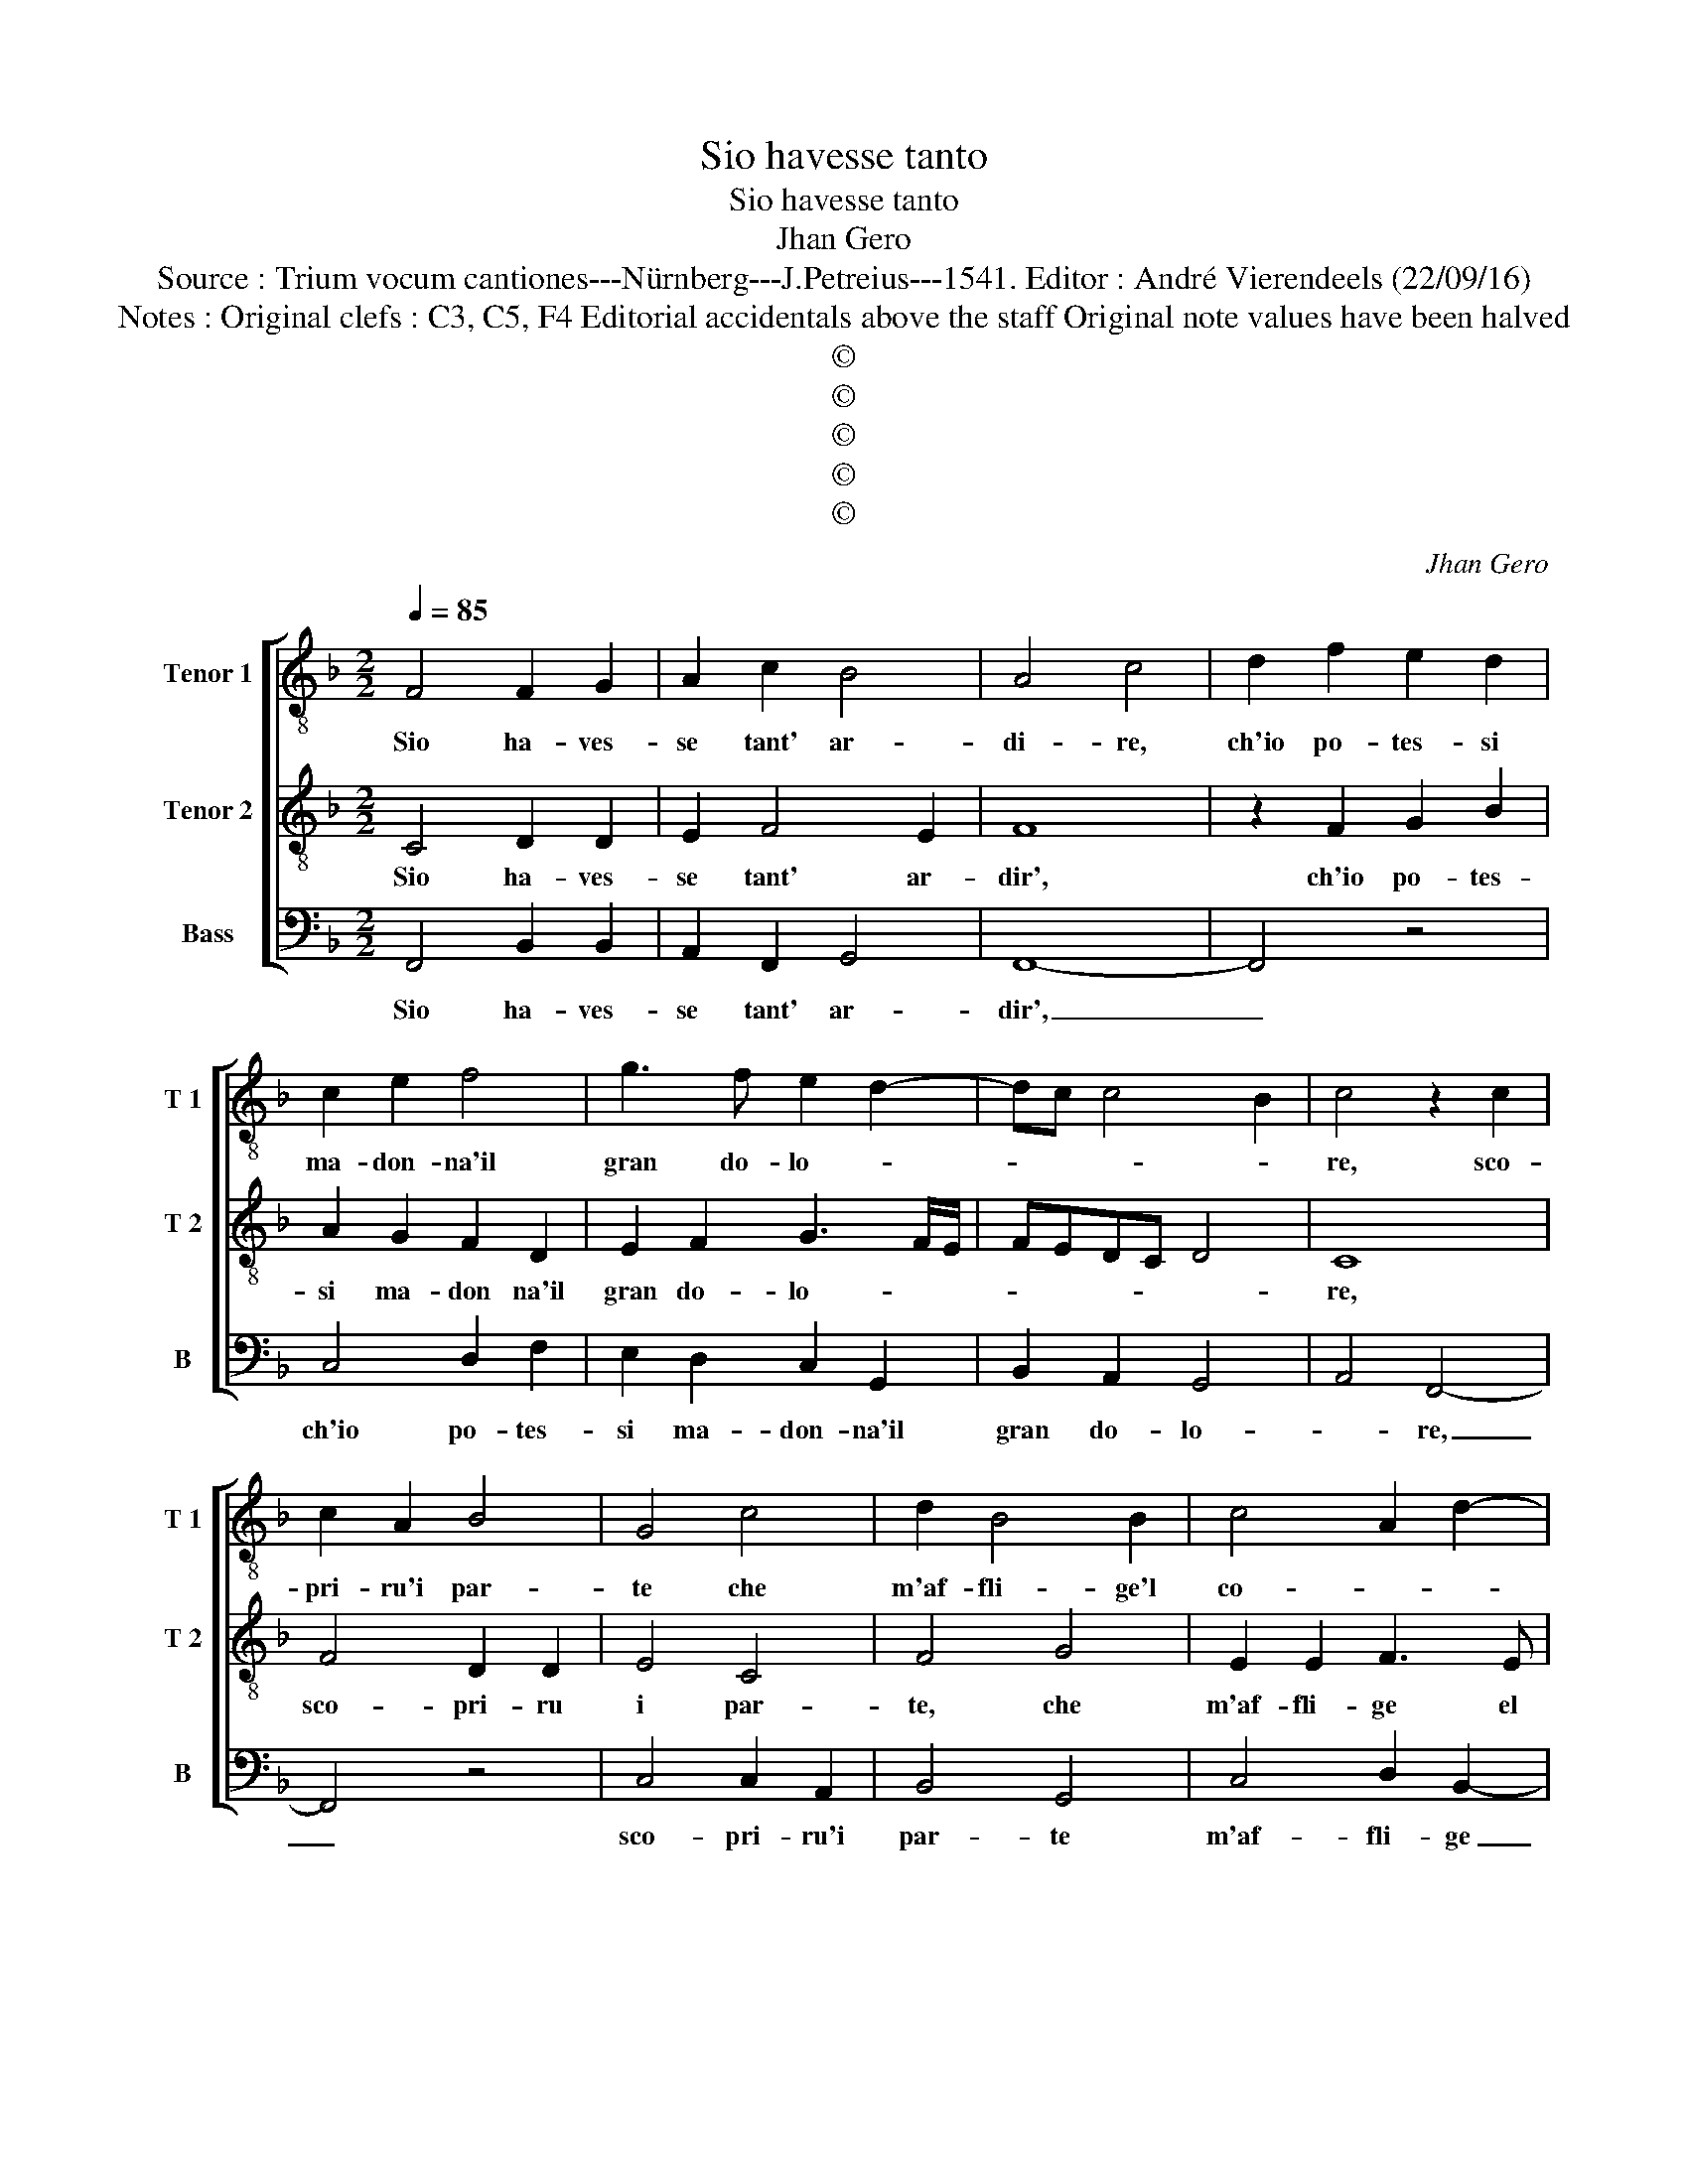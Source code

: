 X:1
T:Sio havesse tanto
T:Sio havesse tanto
T:Jhan Gero
T:Source : Trium vocum cantiones---Nürnberg---J.Petreius---1541. Editor : André Vierendeels (22/09/16)
T:Notes : Original clefs : C3, C5, F4 Editorial accidentals above the staff Original note values have been halved
T:©
T:©
T:©
T:©
T:©
C:Jhan Gero
Z:©
%%score [ 1 2 3 ]
L:1/8
Q:1/4=85
M:2/2
K:F
V:1 treble-8 nm="Tenor 1" snm="T 1"
V:2 treble-8 nm="Tenor 2" snm="T 2"
V:3 bass nm="Bass" snm="B"
V:1
 F4 F2 G2 | A2 c2 B4 | A4 c4 | d2 f2 e2 d2 | c2 e2 f4 | g3 f e2 d2- | dc c4 B2 | c4 z2 c2 | %8
w: Sio ha- ves-|se tant' ar-|di- re,|ch'io po- tes- si|ma- don- na'il|gran do- lo- *||re, sco-|
 c2 A2 B4 | G4 c4 | d2 B4 B2 | c4 A2 d2- | dcBA G4 | c4 c2 c2 | A2 B2 c4 | z2 c3 BAG | F2 f3 edc | %17
w: pri- ru'i par-|te che|m'af- fli- ge'l|co- * *|* * * * re,|lie- to fi-|ne fa- ria|el _ _ _|mio mar- * * *|
 BAGF G4 | F8- | F8 | z2 F2 F2 G2 | A2 F2 B4 | A3 B cdec | de f4 e2 | d4 c2 c2 | d2 f2 f2 e2 | %26
w: * * * * ti-|re,|_|e'l mio fi-|del ser- vi-|||re, ap- pres-|so voi po- tri-|
 d4 c2 d2- | d2 c2 B4 | A4 c4 | c2 c2 d2 d2 | c2 c2 z2 c2 | B2 A2 G3 F | E2 c2 c2 B2 | %33
w: a spe- rar|_ pie- ta-|de, per-|che dov- e bel-|ta- de, re-|co- gnar si ved'|an- cho- ra, si|
 A2 G2 A2 B2 | G2 A2 B4 | A8 | z2 c2 f3 f | e2 d2 e4 | c4 f4 | e2 d3 c c2- |"^-natural" c2 B2 c4 | %41
w: ved' an- cho- ra|cor- te- si-|a,|in att' et|in sem- bian-|ti ogn'-|hor mi _ scor-|* * ge,|
 z2 c2 c2 c2 | A2 B2 c4 | c8 | z2 c2 A2 A2 | d3 c B2 A2 | G2 F2 B4 | A4 F4 | A3 B c2 d2 | %49
w: che cer- ta|spe- me por-|ge,|a chion- que|v'a- ma, re- ve-|ri- sc'e te|me, di|gra- to pre- mi'e'n|
 e3 f g2 a2- | ag f4 e2 | f4 F4 | A3 B c2 d2 | e3 f g2 a2- | ag f4 e2 | f8 |] %56
w: com- pren- si- *|* * bil be-|ne, di|gra- to pre- mi'e'n|con- pren- si- bil|_ _ _ be-|ne.|
V:2
 C4 D2 D2 | E2 F4 E2 | F8 | z2 F2 G2 B2 | A2 G2 F2 D2 | E2 F2 G3 F/E/ | FEDC D4 | C8 | F4 D2 D2 | %9
w: Sio ha- ves-|se tant' ar-|dir',|ch'io po- tes-|si ma- don na'il|gran do- lo- * *||re,|sco- pri- ru|
 E4 C4 | F4 G4 | E2 E2 F3 E | D4 E4 | A4 A2 G2 | F2 F2 G3 F | ED C4 c2- | cBAG F2 G2- | GF F4 E2 | %18
w: i par-|te, che|m'af- fli- ge el|co- re,|lie- to fi-|ne fa- ri- *|* * a al|_ _ _ _ mio mar-|* * ti- *|
 F2 C2 C2 C2 | D2 C2 F4 | E2 F4 EC | E2 D3 CDE | FG A3 G c2- | c2 B2 c4 | F4 A2 c2 | c2 B2 A2 G2 | %26
w: re, e'l mio fi-|del ser- vi-||||* * re,|ap- pres- so|voi po- tri- a|
 F3 G A2 B2- | BA A4 G2 | A4 G4 | A2 A2 A2 B2 | A6 G2 | F4 z2 c2- | cB A2 G2 F2 | E2 D2 C2 D2- | %34
w: spe- * * rar|_ pie- ta- *|de, per-|che dov' e bel-|ta- *|de re-|* * gnar si ved'|an- cho- ra cor-|
 DC F4 E2 | F8- | F4 z2 A2 | B3 B A2 G2 | A6 F2 | G4 F2 E2 | D4 C2 G2 | G2 G2 A2 G2 | F4 G4 | %43
w: * * te- si-|a,|_ in|att'- et in sem-|bian- ti|ogn'- hor si|scor- ge, che|cer- ta spe- me|por- ge,|
 z2 G2 E2 E2 | A3 G F2 E2 | D2 F2 G2 C2 | DE F4 E2 | F2 F2 A3 B | c2 d2 c2 BA | G2 c3 BAG | %50
w: a chion- que|v'a- ma, re- ve-|ri- sc'e, e te-||me, di gra- to|pre- mi'e'n com- pren- *|si- * * * *|
 F2 F2 G4 | F2 F2 A3 B | c2 d2 c2 BA | G2 c2 B2 A2 | F4 G4 | F8 |] %56
w: * bil be-|ne, di gra- to|pre- m'i'en com- pre- *|si- * * *|bil be-|ne.|
V:3
 F,,4 B,,2 B,,2 | A,,2 F,,2 G,,4 | F,,8- | F,,4 z4 | C,4 D,2 F,2 | E,2 D,2 C,2 G,,2 | %6
w: Sio ha- ves-|se tant' ar-|dir',|_|ch'io po- tes-|si ma- don- na'il|
 B,,2 A,,2 G,,4 | A,,4 F,,4- | F,,4 z4 | C,4 C,2 A,,2 | B,,4 G,,4 | C,4 D,2 B,,2- | B,,2 B,,2 C,4 | %13
w: gran do- lo-|* re,|_|sco- pri- ru'i|par- te|m'af- fli- ge|_ el co-|
 A,,2 F,2 F,2 C,2 | D,2 D,2 C,2 C,2- | C,B,,A,,G,, F,,2 F,,2 | F,3 E, D,C,B,,A,, | %17
w: re, lie- to fi-|ne fa- ria al|_ _ _ _ _ mio|mar- * * * * *|
 G,,2 A,,2 B,,2 C,2 | F,,8 | z2 F,,2 F,,2 F,,2 | G,,2 F,,2 B,,4 | A,,2 B,,2 G,,A,,B,,C, | %22
w: ti- * * *|re,|e'l mio fi-|del ser- vi-||
 D,E, F,4 E,2 | D,4 C,2 C,2 | D,2 F,2 F,2 E,2 | D,4 C,4 | D,3 E, F,2 B,,2- | B,,2 C,2 D,2 E,2 | %28
w: |* re, ap-|pres- so voi po-|tri- a|spe- * * rar|_ pie- ta- *|
 F,4 C,4 | F,3 E, D,2 B,,2 | F,6 E,2 | D,2 F,2 C,4 | z2 F,2 E,2 D,2 | C,2 B,,2 A,,2 G,,2 | %34
w: de, per-|che do- v'e bel-|ta- *|* * de,|re- gnar si|ved' an- cho- ra|
 B,,2 A,,2 G,,4 | F,,4 z2 F,,2 | F,3 E, D,2 D,2 | G,4 C,4 | F,6 E,D, | C,2 G,,2 B,,2 C,2 | %40
w: cor- te- si-|a, in|att' et in sem-|bian- ti|ogn'- * *|hor mi scor- *|
 G,,4 z2 C,2 | C,2 C,2 F,2 C,2 | D,4 C,4- | C,4 z2 C,2 | A,,2 A,,2 D,3 C, | B,,2 A,,2 G,,2 F,,2 | %46
w: ge, che|cer- ta spe- me|por- ge,|_ a|chion- que v'a- ma,|re- ve- ri- sc'e|
 B,,2 A,,2 G,,4 | F,,8 | F,,4 A,,2 B,,2 | C,3 D, E,2 F,2 | D,2 D,2 C,4 | F,,8 | F,,4 A,,2 B,,2 | %53
w: te- * *|me,|di gra- to|pre- mi'e'n com- pren|si- bil be-|ne,|di gra- to|
 C,3 D, _E,2 F,2 | F,2 D,2 C,4 | F,,8 |] %56
w: pre- mi'e'n com- pren|si- bil be-|ne.|

